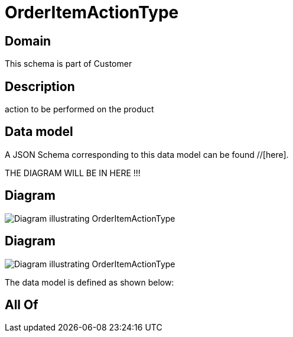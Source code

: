 = OrderItemActionType

[#domain]
== Domain

This schema is part of Customer

[#description]
== Description
action to be performed on the product


[#data_model]
== Data model

A JSON Schema corresponding to this data model can be found //[here].

THE DIAGRAM WILL BE IN HERE !!!

[#diagram]
== Diagram
image::Resource_OrderItemActionType.png[Diagram illustrating OrderItemActionType]

[#diagram]
== Diagram
image::Resource_ShippingOrderItemActionType.png[Diagram illustrating OrderItemActionType]


The data model is defined as shown below:


[#all_of]
== All Of

